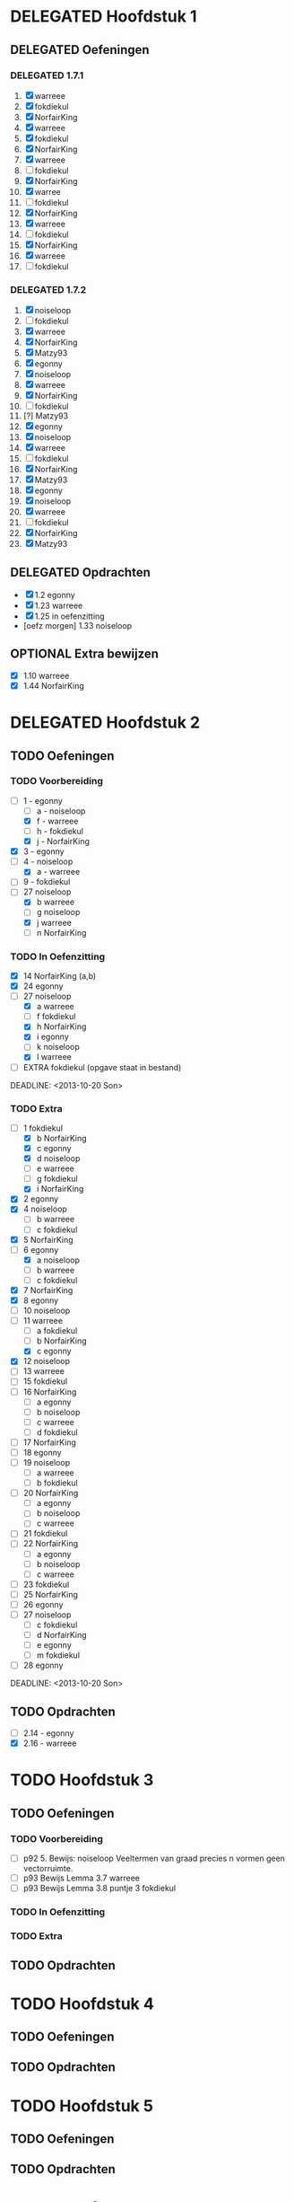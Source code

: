 #+SEQ_TODO: TODO(t) | DELEGATED(l)  OPTIONAL(o) DONE(d)
# ^ De vorige lijn is voor emacs, afblijven :p

* DELEGATED Hoofdstuk 1
  DEADLINE: <2013-10-08 Die>
** DELEGATED Oefeningen
*** DELEGATED 1.7.1
    DEADLINE: <2013-10-06 Son>
    1. [X] warreee
    2. [X] fokdiekul
    3. [X] NorfairKing
    4. [X] warreee
    5. [X] fokdiekul
    6. [X] NorfairKing
    7. [X] warreee
    8. [ ] fokdiekul
    9. [X] NorfairKing
    10. [X] warree
    11. [ ] fokdiekul
    12. [X] NorfairKing
    13. [X] warreee
    14. [ ] fokdiekul
    15. [X] NorfairKing
    16. [X] warreee
    17. [ ] fokdiekul
*** DELEGATED 1.7.2
    DEADLINE: <2013-10-13 Son>
    1. [X] noiseloop
    2. [ ] fokdiekul
    3. [X] warreee 
    4. [X] NorfairKing
    5. [X] Matzy93
    6. [X] egonny
    7. [X] noiseloop
    8. [X] warreee 
    9. [X] NorfairKing
    10. [ ] fokdiekul
    11. [?] Matzy93
    12. [X] egonny 
    13. [X] noiseloop
    14. [X] warreee
    15. [ ] fokdiekul
    16. [X] NorfairKing
    17. [X] Matzy93
    18. [X] egonny
    19. [X] noiseloop
    20. [X] warreee
    21. [ ] fokdiekul
    22. [X] NorfairKing
    23. [X] Matzy93
** DELEGATED Opdrachten
   DEADLINE: <2013-10-13 Son>
   - [X] 1.2  egonny
   - [X] 1.23 warreee
   - [X] 1.25 in oefenzitting
   - [oefz morgen] 1.33 noiseloop
** OPTIONAL Extra bewijzen
   DEADLINE: <2013-10-01 Die>
   - [X] 1.10 warreee
   - [X] 1.44 NorfairKing

* DELEGATED Hoofdstuk 2
  CLOSED: [2013-10-08 Die 22:23] DEADLINE: <2013-11-05 Die>
** TODO Oefeningen
*** TODO Voorbereiding
    DEADLINE: <2013-10-13 Son>
    - [ ] 1 - egonny
      - [ ] a - noiseloop
      - [X] f - warreee
      - [ ] h - fokdiekul
      - [X] j - NorfairKing
    - [X] 3 - egonny
    - [ ] 4 - noiseloop
      - [X] a - warreee
    - [ ] 9 - fokdiekul
    - [-] 27 noiseloop
      - [X] b warreee   
      - [ ] g noiseloop   
      - [X] j warreee     
      - [ ] n NorfairKing 
*** TODO In Oefenzitting
    - [X] 14 NorfairKing (a,b)
    - [X] 24 egonny
    - [-] 27 noiseloop
      - [X] a warreee
      - [ ] f fokdiekul 
      - [X] h NorfairKing 
      - [X] i egonny      
      - [ ] k noiseloop   
      - [X] l warreee        
    - [ ] EXTRA fokdiekul (opgave staat in bestand)
    DEADLINE: <2013-10-20 Son>
*** TODO Extra
    - [-] 1 fokdiekul   
      - [X] b NorfairKing 
      - [X] c egonny      
      - [X] d noiseloop   
      - [ ] e warreee     
      - [ ] g fokdiekul   
      - [X] i NorfairKing 
    - [X] 2 egonny      
    - [X] 4 noiseloop   
      - [ ] b warreee     
      - [ ] c fokdiekul   
    - [X] 5 NorfairKing 
    - [ ] 6 egonny      
      - [X] a noiseloop   
      - [ ] b warreee     
      - [ ] c fokdiekul   
    - [X] 7 NorfairKing 
    - [X] 8 egonny      
    - [ ] 10 noiseloop   
    - [ ] 11 warreee     
      - [ ] a fokdiekul   
      - [ ] b NorfairKing 
      - [X] c egonny      
    - [X] 12 noiseloop   
    - [ ] 13 warreee     
    - [ ] 15 fokdiekul   
    - [ ] 16 NorfairKing 
      - [ ] a egonny      
      - [ ] b noiseloop   
      - [ ] c warreee     
      - [ ] d fokdiekul   
    - [ ] 17 NorfairKing 
    - [ ] 18 egonny      
    - [ ] 19 noiseloop   
      - [ ] a warreee     
      - [ ] b fokdiekul   
    - [ ] 20  NorfairKing 
      - [ ] a egonny      
      - [ ] b noiseloop   
      - [ ] c warreee     
    - [ ] 21 fokdiekul   
    - [ ] 22 NorfairKing 
      - [ ] a egonny      
      - [ ] b noiseloop   
      - [ ] c warreee     
    - [ ] 23 fokdiekul   
    - [ ] 25 NorfairKing 
    - [ ] 26 egonny      
    - [ ] 27 noiseloop   
      - [ ] c fokdiekul   
      - [ ] d NorfairKing 
      - [ ] e egonny      
      - [ ] m fokdiekul   
    - [ ] 28 egonny      
              
    DEADLINE: <2013-10-20 Son>
** TODO Opdrachten 
   DEADLINE: <2013-10-20 Son>
   - [ ] 2.14 - egonny 
   - [X] 2.16 - warreee

* TODO Hoofdstuk 3
  DEADLINE: <2013-11-05 Die>
** TODO Oefeningen
*** TODO Voorbereiding
    - [ ] p92 5. Bewijs: noiseloop
      Veeltermen van graad precies n vormen geen vectorruimte.
    - [ ] p93 Bewijs Lemma 3.7 warreee
    - [ ] p93 Bewijs Lemma 3.8 puntje 3 fokdiekul
*** TODO In Oefenzitting
*** TODO Extra
** TODO Opdrachten

* TODO Hoofdstuk 4
  DEADLINE: <2013-11-26 Die>
** TODO Oefeningen
** TODO Opdrachten   

* TODO Hoofdstuk 5
  DEADLINE: <2013-12-10 Die>
** TODO Oefeningen
** TODO Opdrachten

* TODO Hoofdstuk 6
  DEADLINE: <2013-12-17 Die>
** TODO Oefeningen
** TODO Opdrachten
